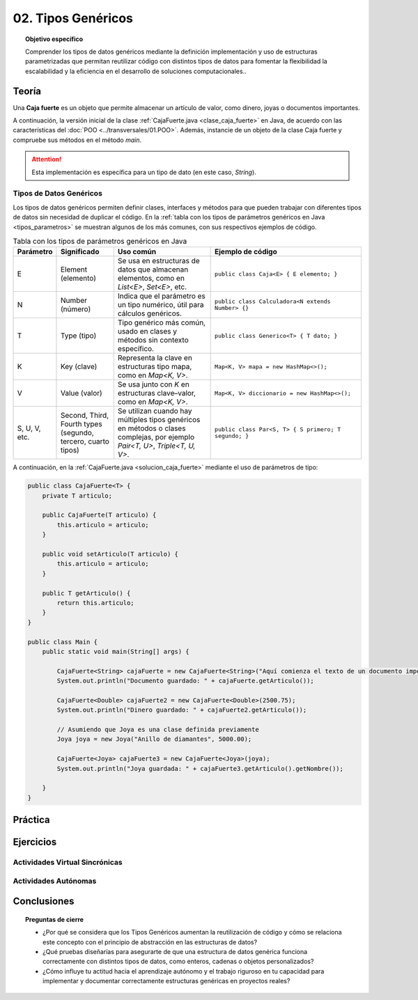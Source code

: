 ..
  Copyright (c) 2025 Allan Avendaño Sudario
  Licensed under Creative Commons Attribution-ShareAlike 4.0 International License
  SPDX-License-Identifier: CC-BY-SA-4.0

===================
02. Tipos Genéricos
===================

.. topic:: Objetivo específico
    :class: objetivo

    Comprender los tipos de datos genéricos mediante la definición implementación y uso de estructuras parametrizadas que permitan reutilizar código con distintos tipos de datos para fomentar la flexibilidad la escalabilidad y la eficiencia en el desarrollo de soluciones computacionales..

Teoría
======

.. rst-class:: think

    Diseña el TDA **Caja fuerte** permita guardar un articulo. ¿Qué atributos y métodos consideras necesarios para este TDA? 

.. sidebar:: Caja fuerte
    .. image:: ../archivos/caja_fuerte.jpeg
        :width: 150px

Una **Caja fuerte** es un objeto que permite almacenar un artículo de valor, como dinero, joyas o documentos importantes.

.. rst-class:: do

    Implemente el TDA Caja fuerte en Java, con la clase `CajaFuerte.java`.

A continuación, la versión inicial de la clase :ref:`CajaFuerte.java <clase_caja_fuerte>` en Java, de acuerdo con las características del :doc:`POO <../transversales/01.POO>`. Además, instancie de un objeto de la clase Caja fuerte y compruebe sus métodos en el método `main`.

.. _clase_caja_fuerte:

.. dropdown:: Haga clic para ver la solución
    :animate: fade-in-slide-down
    
    .. code-block:: java

        public class CajaFuerte {
            private String articulo;

            public CajaFuerte(String articulo) {
                this.articulo = articulo;
            }

            public void setArticulo(String articulo) {
                this.articulo = articulo;
            }

            public String getArticulo() {
                return this.articulo;
            }
        }

        public class Main {
            public static void main(String[] args) {

                CajaFuerte cajaFuerte = new CajaFuerte("Artículo valioso");
                System.out.println("Artículo guardado: " + cajaFuerte.getArticulo());

            }
        }

.. attention::

    Esta implementación es específica para un tipo de dato (en este caso, `String`). 

.. rst-class:: think 
  
    ¿Qué pasaría si quisiéramos almacenar un objeto de otro tipo (dinero, joyas o documentos importantes)? 

    .. image:: ../archivos/sr-stark-ahora-que-hago.webp
        :width: 250px
        :align: center


Tipos de Datos Genéricos
------------------------

Los tipos de datos genéricos permiten definir clases, interfaces y métodos para que pueden trabajar con diferentes tipos de datos sin necesidad de duplicar el código. En la :ref:`tabla con los tipos de parámetros genéricos en Java <tipos_parametros>` se muestran algunos de los más comunes, con sus respectivos ejemplos de código.

.. _tipos_parametros:

.. list-table:: Tabla con los tipos de parámetros genéricos en Java
   :widths: 10 20 35 55
   :header-rows: 1

   * - Parámetro
     - Significado
     - Uso común
     - Ejemplo de código
   * - E
     - Element (elemento)
     - Se usa en estructuras de datos que almacenan elementos, como en `List<E>`, `Set<E>`, etc.
     - ``public class Caja<E> { E elemento; }``
   * - N
     - Number (número)
     - Indica que el parámetro es un tipo numérico, útil para cálculos genéricos.
     - ``public class Calculadora<N extends Number> {}``
   * - T
     - Type (tipo)
     - Tipo genérico más común, usado en clases y métodos sin contexto específico.
     - ``public class Generico<T> { T dato; }``
   * - K
     - Key (clave)
     - Representa la clave en estructuras tipo mapa, como en `Map<K, V>`.
     - ``Map<K, V> mapa = new HashMap<>();``
   * - V
     - Value (valor)
     - Se usa junto con `K` en estructuras clave–valor, como en `Map<K, V>`.
     - ``Map<K, V> diccionario = new HashMap<>();``
   * - S, U, V, etc.
     - Second, Third, Fourth types (segundo, tercero, cuarto tipos)
     - Se utilizan cuando hay múltiples tipos genéricos en métodos o clases complejas, por ejemplo `Pair<T, U>`, `Triple<T, U, V>`.
     - ``public class Par<S, T> { S primero; T segundo; }``


A continuación, en la :ref:`CajaFuerte.java <solucion_caja_fuerte>` mediante el uso de parámetros de tipo:

.. _solucion_caja_fuerte:

.. code-block:: java

    public class CajaFuerte<T> {
        private T articulo;

        public CajaFuerte(T articulo) {
            this.articulo = articulo;
        }

        public void setArticulo(T articulo) {
            this.articulo = articulo;
        }

        public T getArticulo() {
            return this.articulo;
        }
    }

    public class Main {
        public static void main(String[] args) {

            CajaFuerte<String> cajaFuerte = new CajaFuerte<String>("Aquí comienza el texto de un documento importante ...");
            System.out.println("Documento guardado: " + cajaFuerte.getArticulo());

            CajaFuerte<Double> cajaFuerte2 = new CajaFuerte<Double>(2500.75);
            System.out.println("Dinero guardado: " + cajaFuerte2.getArticulo());

            // Asumiendo que Joya es una clase definida previamente
            Joya joya = new Joya("Anillo de diamantes", 5000.00);

            CajaFuerte<Joya> cajaFuerte3 = new CajaFuerte<Joya>(joya);
            System.out.println("Joya guardada: " + cajaFuerte3.getArticulo().getNombre());

        }
    }

Práctica
========

.. rst-class:: do 

    Diseñe el TDA `Nodo` que permita almacenar un contenido de cualquier tipo. Implemente el TDA `Nodo` con la clase `Nodo.java`.

Ejercicios
==========

Actividades Virtual Sincrónicas
-------------------------------

Actividades Autónomas
---------------------

Conclusiones
============

.. topic:: Preguntas de cierre

    * ¿Por qué se considera que los Tipos Genéricos aumentan la reutilización de código y cómo se relaciona este concepto con el principio de abstracción en las estructuras de datos?
    * ¿Qué pruebas diseñarías para asegurarte de que una estructura de datos genérica funciona correctamente con distintos tipos de datos, como enteros, cadenas o objetos personalizados?
    * ¿Cómo influye tu actitud hacia el aprendizaje autónomo y el trabajo riguroso en tu capacidad para implementar y documentar correctamente estructuras genéricas en proyectos reales?